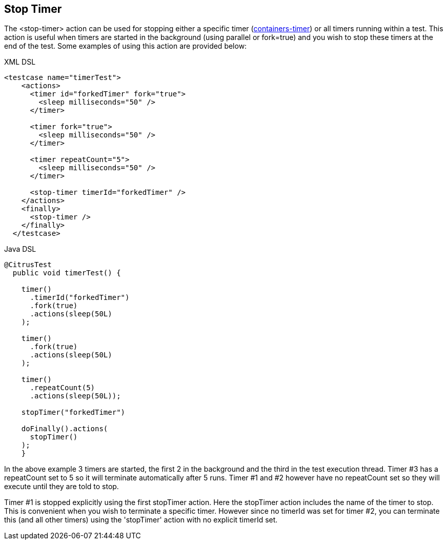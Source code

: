 [[actions-stop-timer]]
== Stop Timer

The <stop-timer> action can be used for stopping either a specific timer (link:#containers-timer[containers-timer]) or all timers running within a test. This action is useful when timers are started in the background (using parallel or fork=true) and you wish to stop these timers at the end of the test. Some examples of using this action are provided below:

.XML DSL
[source,xml]
----
<testcase name="timerTest">
    <actions>
      <timer id="forkedTimer" fork="true">
        <sleep milliseconds="50" />
      </timer>

      <timer fork="true">
        <sleep milliseconds="50" />
      </timer>

      <timer repeatCount="5">
        <sleep milliseconds="50" />
      </timer>

      <stop-timer timerId="forkedTimer" />
    </actions>
    <finally>
      <stop-timer />
    </finally>
  </testcase>
----

.Java DSL
[source,java]
----
@CitrusTest
  public void timerTest() {

    timer()
      .timerId("forkedTimer")
      .fork(true)
      .actions(sleep(50L)
    );

    timer()
      .fork(true)
      .actions(sleep(50L)
    );

    timer()
      .repeatCount(5)
      .actions(sleep(50L));

    stopTimer("forkedTimer")

    doFinally().actions(
      stopTimer()
    );
    }
----

In the above example 3 timers are started, the first 2 in the background and the third in the test execution thread. Timer #3 has a repeatCount set to 5 so it will terminate automatically after 5 runs. Timer #1 and #2 however have no repeatCount set so they will execute until they are told to stop.

Timer #1 is stopped explicitly using the first stopTimer action. Here the stopTimer action includes the name of the timer to stop. This is convenient when you wish to terminate a specific timer. However since no timerId was set for timer #2, you can terminate this (and all other timers) using the 'stopTimer' action with no explicit timerId set.